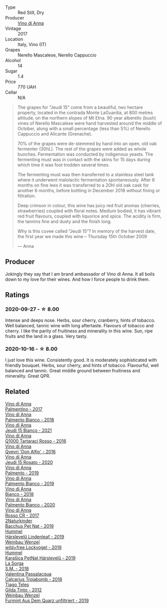 #+attr_html: :class wine-main-image
[[file:/images/15/cb9b64-8d53-4273-91c5-14b257cca28d/2020-09-26-13-28-49-E49673DA-A06C-430E-8294-645167783A47-1-105-c@512.webp]]

- Type :: Red Still, Dry
- Producer :: [[barberry:/producers/c7fe1c8a-71a3-4679-bb32-6f20dfc2a1be][Vino di Anna]]
- Vintage :: 2017
- Location :: Italy, Vino (IT)
- Grapes :: Nerello Mascalese, Nerello Cappuccio
- Alcohol :: 14
- Sugar :: 1.4
- Price :: 770 UAH
- Cellar :: N/A

#+begin_quote
The grapes for “Jeudi 15” come from a beautiful, two hectare property, located in the contrada Monte LaGuardia, at 800 metres altitude, on the northern slopes of Mt Etna. 90 year alberello (bush) vines of Nerello Mascalese were hand harvested around the middle of October, along with a small percentage (less than 5%) of Nerello Cappuccio and Alicante (Grenache).

70% of the grapes were de-stemmed by hand into an open, old oak fermenter (30hL). The rest of the grapes were added as whole bunches. Fermentation was conducted by indigenous yeasts. The fermenting must was in contact with the skins for 15 days during which time it was foot trodden several times.

The fermenting must was then transferred to a stainless steel tank where it underwent malolactic fermentation spontaneously. After 6 months on fine lees it was transferred to a 20hl old oak cask for another 6 months, before bottling in December 2018 without fining or filtration.

Deep crimson in colour, this wine has juicy red fruit aromas (cherries, strawberries) coupled with floral notes. Medium bodied, it has vibrant red fruit flavours, coupled with liquorice and spice. The acidity is firm, the tannins fine and dusty and the finish long.

Why is this cuvee called “Jeudi 15”? In memory of the harvest date, the first year we made this wine – Thursday 15th October 2009

--- Anna
#+end_quote

** Producer

Jokingly they say that I am brand ambassador of Vino di Anna. It all boils down to my love for their wines. And how I force people to drink them.

** Ratings

*** 2020-09-27 - ☆ 8.00

Intense and deeps nose. Herbs, sour cherry, cranberry, hints of tobacco. Well balanced, tannic wine with long aftertaste. Flavours of tobacco and cherry. I like the parity of fruitiness and minerality in this wine. Sun, ripe fruits and the land in a glass. Very tasty.

*** 2020-10-16 - ☆ 8.00

I just love this wine. Consistently good. It is moderately sophisticated with friendly bouquet. Herbs, sour cherry, and hints of tobacco. Flavourful, well balanced and tannic. Great middle ground between fruitiness and minerality. Great QPR.

** Related

#+begin_export html
<div class="flex-container">
  <a class="flex-item flex-item-left" href="/wines/091f0044-76c1-4c98-a954-c9f8270e1ad2.html">
    <img class="flex-bottle" src="/images/unknown-wine.webp"></img>
    <section class="h">Vino di Anna</section>
    <section class="h text-bolder">Palmentino - 2017</section>
  </a>

  <a class="flex-item flex-item-right" href="/wines/0a3f5f2c-7a5e-4bf4-928c-ab88c20f463e.html">
    <img class="flex-bottle" src="/images/unknown-wine.webp"></img>
    <section class="h">Vino di Anna</section>
    <section class="h text-bolder">Palmento Bianco - 2018</section>
  </a>

  <a class="flex-item flex-item-left" href="/wines/1fb06bfe-a982-43e3-b317-e67713664f58.html">
    <img class="flex-bottle" src="/images/1f/b06bfe-a982-43e3-b317-e67713664f58/2023-07-05-21-43-58-7F02CA23-67B5-459C-832A-D4EDD1D5A44F-1-105-c@512.webp"></img>
    <section class="h">Vino di Anna</section>
    <section class="h text-bolder">Jeudi 15 Bianco - 2021</section>
  </a>

  <a class="flex-item flex-item-right" href="/wines/2e49b29a-d4a6-4d49-b1c7-601b9e044399.html">
    <img class="flex-bottle" src="/images/2e/49b29a-d4a6-4d49-b1c7-601b9e044399/2020-09-06-12-26-51-53D4E932-CA93-4BFE-B9B4-137F7D37EE00-1-105-c@512.webp"></img>
    <section class="h">Vino di Anna</section>
    <section class="h text-bolder">Q1000 Tartaraci Rosso - 2016</section>
  </a>

  <a class="flex-item flex-item-left" href="/wines/2f91824d-cecb-4c83-b755-ac3b70f9936a.html">
    <img class="flex-bottle" src="/images/2f/91824d-cecb-4c83-b755-ac3b70f9936a/2022-09-06-16-35-28-IMG-2035@512.webp"></img>
    <section class="h">Vino di Anna</section>
    <section class="h text-bolder">Qvevri 'Don Alfio' - 2016</section>
  </a>

  <a class="flex-item flex-item-right" href="/wines/3e31c9bb-0451-4f7a-87f3-79baa28c4fcc.html">
    <img class="flex-bottle" src="/images/unknown-wine.webp"></img>
    <section class="h">Vino di Anna</section>
    <section class="h text-bolder">Jeudi 15 Rosato - 2020</section>
  </a>

  <a class="flex-item flex-item-left" href="/wines/6c0e7c0b-a7ea-4aa7-a992-6d53f7ef96a6.html">
    <img class="flex-bottle" src="/images/unknown-wine.webp"></img>
    <section class="h">Vino di Anna</section>
    <section class="h text-bolder">Palmento - 2019</section>
  </a>

  <a class="flex-item flex-item-right" href="/wines/74f4e417-e5f0-4e9a-b854-04f24afe972a.html">
    <img class="flex-bottle" src="/images/74/f4e417-e5f0-4e9a-b854-04f24afe972a/2020-10-28-09-07-18-2ECD9444-51BF-45CB-8A76-BFDFA8907B37-1-105-c@512.webp"></img>
    <section class="h">Vino di Anna</section>
    <section class="h text-bolder">Palmento Bianco - 2019</section>
  </a>

  <a class="flex-item flex-item-left" href="/wines/8fa6520f-2b1f-4a73-b80d-c9e5a2b99aa6.html">
    <img class="flex-bottle" src="/images/unknown-wine.webp"></img>
    <section class="h">Vino di Anna</section>
    <section class="h text-bolder">Bianco - 2018</section>
  </a>

  <a class="flex-item flex-item-right" href="/wines/b2d7527d-eec9-4dca-b166-956d077a7caa.html">
    <img class="flex-bottle" src="/images/unknown-wine.webp"></img>
    <section class="h">Vino di Anna</section>
    <section class="h text-bolder">Palmento Bianco - 2020</section>
  </a>

  <a class="flex-item flex-item-left" href="/wines/eaa798d5-3964-483f-bdbe-2beba1f73540.html">
    <img class="flex-bottle" src="/images/unknown-wine.webp"></img>
    <section class="h">Vino di Anna</section>
    <section class="h text-bolder">Rosso CR - 2017</section>
  </a>

  <a class="flex-item flex-item-right" href="/wines/04c4ade7-46df-47f8-9969-bdf4225f7341.html">
    <img class="flex-bottle" src="/images/04/c4ade7-46df-47f8-9969-bdf4225f7341/2020-10-17-10-19-51-9C1F3BB4-CD2F-45BB-A05C-1F032120664A-1-105-c@512.webp"></img>
    <section class="h">2Naturkinder</section>
    <section class="h text-bolder">Bacchus Pet Nat - 2019</section>
  </a>

  <a class="flex-item flex-item-left" href="/wines/40543b4b-da12-4605-b0ea-c293b01b8c48.html">
    <img class="flex-bottle" src="/images/40/543b4b-da12-4605-b0ea-c293b01b8c48/2020-10-17-10-36-01-1FF02925-4058-4BDF-9549-1C0EA1A0E5C1-1-105-c@512.webp"></img>
    <section class="h">Hummel</section>
    <section class="h text-bolder">Hárslevelű Lindenleaf - 2019</section>
  </a>

  <a class="flex-item flex-item-right" href="/wines/55921253-705a-405f-b7ee-fca52d5797b4.html">
    <img class="flex-bottle" src="/images/55/921253-705a-405f-b7ee-fca52d5797b4/2020-10-03-09-55-53-A6864374-115F-43B6-B484-307A3A8F74FE-1-105-c@512.webp"></img>
    <section class="h">Weinbau Wenzel</section>
    <section class="h text-bolder">wild+free Lockvogel - 2019</section>
  </a>

  <a class="flex-item flex-item-left" href="/wines/6704809d-a8b9-45d6-8271-c0ee155027ba.html">
    <img class="flex-bottle" src="/images/unknown-wine.webp"></img>
    <section class="h">Hummel</section>
    <section class="h text-bolder">Karašica PetNat Hárslevelű - 2019</section>
  </a>

  <a class="flex-item flex-item-right" href="/wines/8fa18910-506d-4487-b682-c6099bc38df5.html">
    <img class="flex-bottle" src="/images/8f/a18910-506d-4487-b682-c6099bc38df5/2020-10-17-10-03-55-EDD91F2E-EF7B-4D1A-A2CE-84BBFC084706-1-105-c@512.webp"></img>
    <section class="h">La Sorga</section>
    <section class="h text-bolder">S.M. - 2018</section>
  </a>

  <a class="flex-item flex-item-left" href="/wines/9f697524-026a-4db4-a5b9-358c7d483098.html">
    <img class="flex-bottle" src="/images/9f/697524-026a-4db4-a5b9-358c7d483098/2020-10-17-10-12-03-D8D48A9E-AC41-4E94-8584-FBB9ABB46C78-1-105-c@512.webp"></img>
    <section class="h">Valentina Passalacqua</section>
    <section class="h text-bolder">Calcarius Troiabomb - 2018</section>
  </a>

  <a class="flex-item flex-item-right" href="/wines/cacdfc2c-ef7a-42e8-bdea-441d6150c5b4.html">
    <img class="flex-bottle" src="/images/ca/cdfc2c-ef7a-42e8-bdea-441d6150c5b4/2020-10-17-10-48-46-A7459E04-C1A4-462C-B806-A00E55CBACFB-1-105-c@512.webp"></img>
    <section class="h">Tiago Teles</section>
    <section class="h text-bolder">Gilda Tinto - 2012</section>
  </a>

  <a class="flex-item flex-item-left" href="/wines/e0bf53eb-ddbf-4f57-9c58-18258b155835.html">
    <img class="flex-bottle" src="/images/e0/bf53eb-ddbf-4f57-9c58-18258b155835/2020-10-17-10-06-23-E7BE1855-F45E-473F-B8C0-A703E59C7A18-1-105-c@512.webp"></img>
    <section class="h">Weinbau Wenzel</section>
    <section class="h text-bolder">Furmint Aus Dem Quarz unfiltriert - 2019</section>
  </a>

</div>
#+end_export
